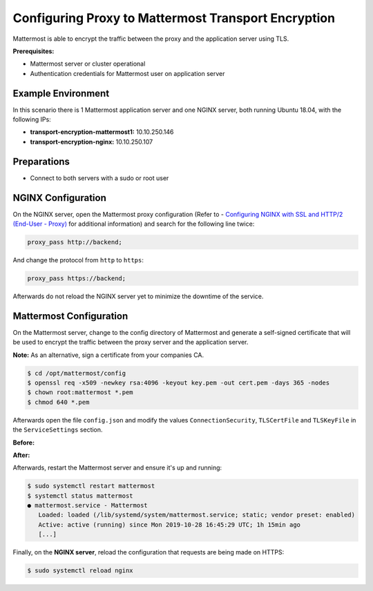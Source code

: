 =============================================
Configuring Proxy to Mattermost Transport Encryption
=============================================

Mattermost is able to encrypt the traffic between the proxy and the application
server using TLS.

**Prerequisites:**

- Mattermost server or cluster operational
- Authentication credentials for Mattermost user on application server

Example Environment
~~~~~~~~~~~~~~~~~~~~~~~~~~~~~~~~~~~~~~~~~~~~~~~~~~~
In this scenario there is 1 Mattermost application server and one NGINX server,
both running Ubuntu 18.04, with the following IPs:

- **transport-encryption-mattermost1:** 10.10.250.146
- **transport-encryption-nginx:** 10.10.250.107

Preparations
~~~~~~~~~~~~~~~~~~~~~~~~~~~~~~~~~~~~~~~~~~~~~~~~~~~

- Connect to both servers with a sudo or root user

NGINX Configuration
~~~~~~~~~~~~~~~~~~~~~~~~~~~~~~~~~~~~~~~~~~~~~~~~~~~
On the NGINX server, open the Mattermost proxy configuration (Refer to - `Configuring NGINX with SSL and HTTP/2 (End-User - Proxy) </install/install-rhel-6.html#configuring-nginx-with-ssl-and-http-2>`__ for additional information)
and search for the following line twice:

.. code-block:: none

  proxy_pass http://backend;

And change the protocol from ``http`` to ``https``:

.. code-block:: none

  proxy_pass https://backend;

Afterwards do not reload the NGINX server yet to minimize the downtime of the service.

Mattermost Configuration
~~~~~~~~~~~~~~~~~~~~~~~~~~~~~~~~~~~~~~~~~~~~~~~~~~~
On the Mattermost server, change to the config directory of Mattermost and generate a self-signed certificate
that will be used to encrypt the traffic between the proxy server and the application server.

**Note:** As an alternative, sign a certificate from your companies CA.

.. code-block:: none

  $ cd /opt/mattermost/config
  $ openssl req -x509 -newkey rsa:4096 -keyout key.pem -out cert.pem -days 365 -nodes
  $ chown root:mattermost *.pem
  $ chmod 640 *.pem


Afterwards open the file ``config.json`` and modify the values ``ConnectionSecurity``,
``TLSCertFile`` and ``TLSKeyFile`` in the ``ServiceSettings`` section.

**Before:**

.. codeblock:: none

  {
      "ServiceSettings": {
          "SiteURL": "https://transport-encryption.dev.example.com",
          "WebsocketURL": "",
          "LicenseFileLocation": "",
          "ListenAddress": ":8065",
          "ConnectionSecurity": "",
          "TLSCertFile": "",
          "TLSKeyFile": "",

**After:**

.. codeblock:: none

  {
      "ServiceSettings": {
          "SiteURL": "https://transport-encryption.dev.example.com",
          "WebsocketURL": "",
          "LicenseFileLocation": "",
          "ListenAddress": ":8065",
          "ConnectionSecurity": "TLS",
          "TLSCertFile": "/opt/mattermost/config/cert.pem",
          "TLSKeyFile": "/opt/mattermost/config/key.pem",
          "...":"..."
      },


Afterwards, restart the Mattermost server and ensure it's up and running:

.. code-block:: none

  $ sudo systemctl restart mattermost
  $ systemctl status mattermost
  ● mattermost.service - Mattermost
     Loaded: loaded (/lib/systemd/system/mattermost.service; static; vendor preset: enabled)
     Active: active (running) since Mon 2019-10-28 16:45:29 UTC; 1h 15min ago
     [...]

Finally, on the **NGINX server**, reload the configuration that requests are being
made on HTTPS:

.. code-block:: none

  $ sudo systemctl reload nginx
